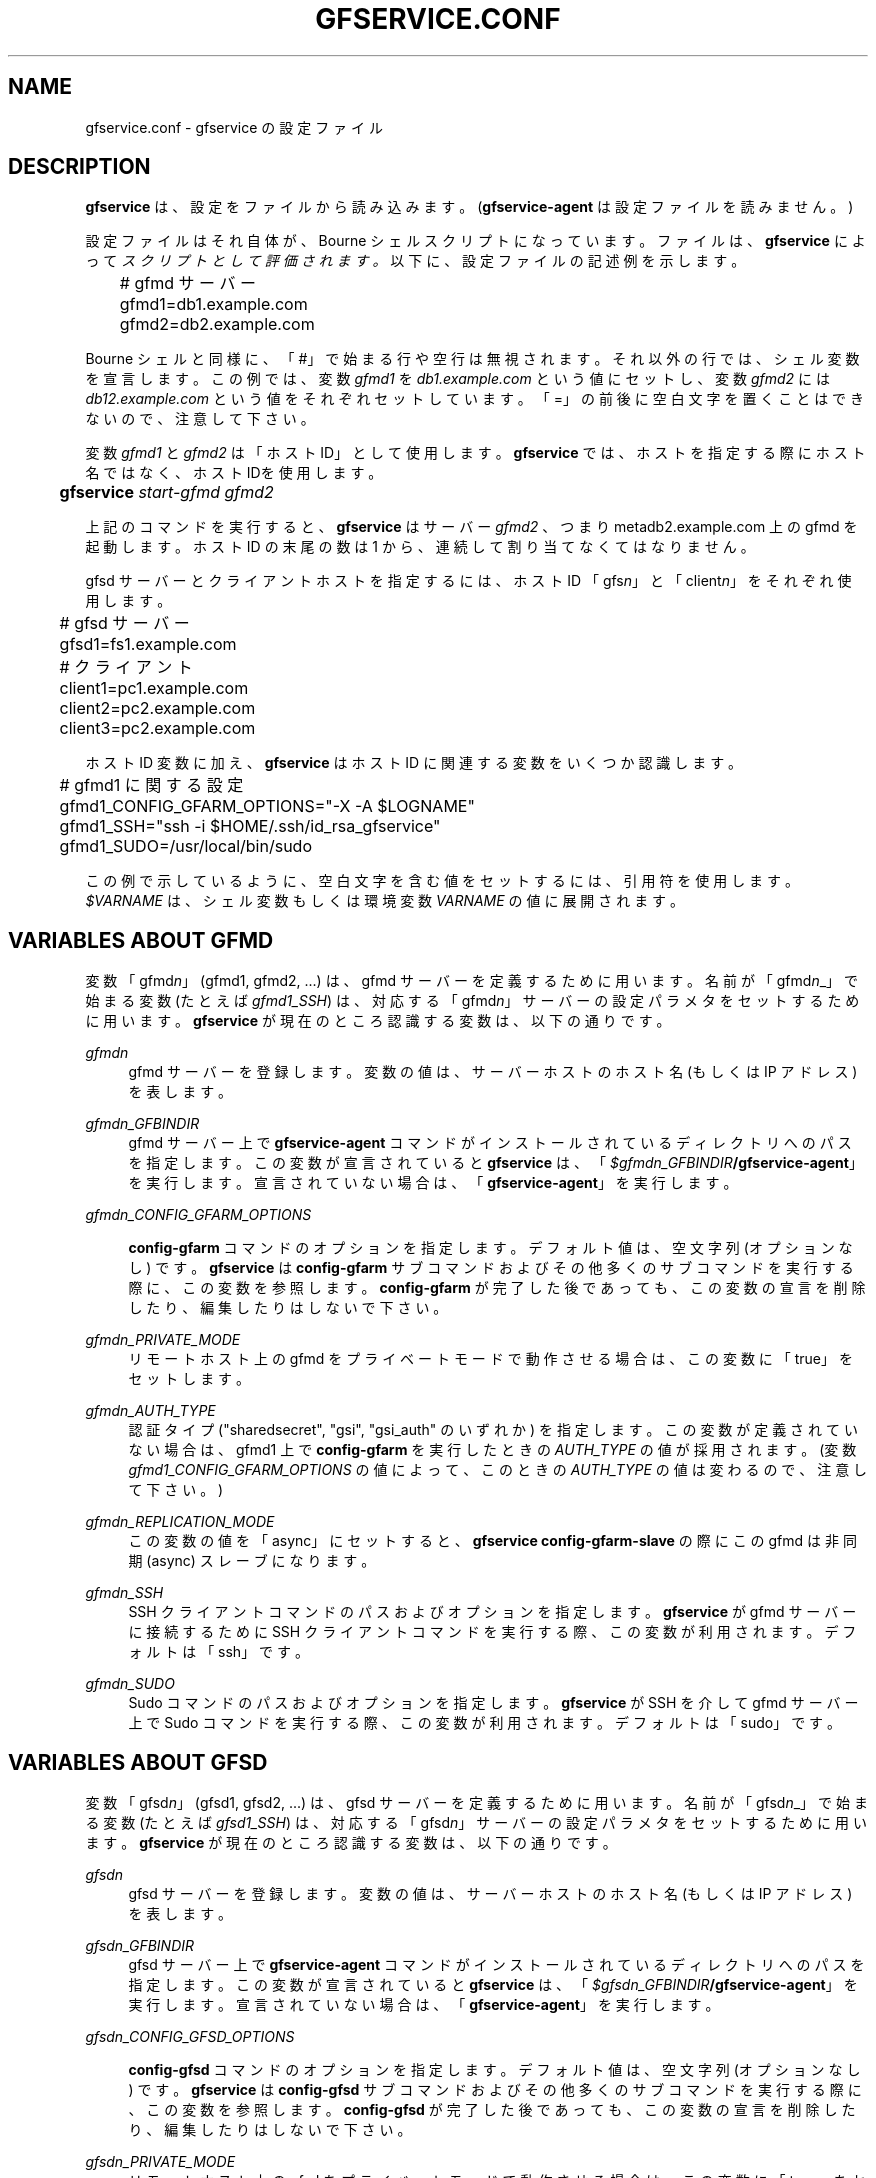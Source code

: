 '\" t
.\"     Title: gfservice.conf
.\"    Author: [FIXME: author] [see http://docbook.sf.net/el/author]
.\" Generator: DocBook XSL Stylesheets v1.76.1 <http://docbook.sf.net/>
.\"      Date: 8 Mar 2013
.\"    Manual: Gfarm
.\"    Source: Gfarm
.\"  Language: English
.\"
.TH "GFSERVICE\&.CONF" "5" "8 Mar 2013" "Gfarm" "Gfarm"
.\" -----------------------------------------------------------------
.\" * Define some portability stuff
.\" -----------------------------------------------------------------
.\" ~~~~~~~~~~~~~~~~~~~~~~~~~~~~~~~~~~~~~~~~~~~~~~~~~~~~~~~~~~~~~~~~~
.\" http://bugs.debian.org/507673
.\" http://lists.gnu.org/archive/html/groff/2009-02/msg00013.html
.\" ~~~~~~~~~~~~~~~~~~~~~~~~~~~~~~~~~~~~~~~~~~~~~~~~~~~~~~~~~~~~~~~~~
.ie \n(.g .ds Aq \(aq
.el       .ds Aq '
.\" -----------------------------------------------------------------
.\" * set default formatting
.\" -----------------------------------------------------------------
.\" disable hyphenation
.nh
.\" disable justification (adjust text to left margin only)
.ad l
.\" -----------------------------------------------------------------
.\" * MAIN CONTENT STARTS HERE *
.\" -----------------------------------------------------------------
.SH "NAME"
gfservice.conf \- gfservice の設定ファイル
.SH "DESCRIPTION"
.PP

\fBgfservice\fR
は、設定をファイルから読み込みます。 (\fBgfservice\-agent\fR
は設定ファイルを読みません。)
.PP
設定ファイルはそれ自体が、Bourne シェルスクリプトになっています。 ファイルは、\fBgfservice\fR
によって
\fIスクリプトとして評価されます。\fR
以下に、設定ファイルの記述例を示します。
.sp
.if n \{\
.RS 4
.\}
.nf
	# gfmd サーバー
	gfmd1=db1\&.example\&.com
	gfmd2=db2\&.example\&.com
.fi
.if n \{\
.RE
.\}
.PP
Bourne シェルと同様に、「#」で始まる行や空行は無視されます。 それ以外の行では、シェル変数を宣言します。 この例では、変数
\fIgfmd1\fR
を
\fIdb1\&.example\&.com\fR
という値にセットし、 変数
\fIgfmd2\fR
には
\fIdb12\&.example\&.com\fR
という値をそれぞれセット しています。 「=」の前後に空白文字を置くことはできないので、注意して下さい。
.PP
変数
\fIgfmd1\fR
と
\fIgfmd2\fR
は「ホスト ID」として使用します。
\fBgfservice\fR
では、ホストを指定する際にホスト名ではなく、 ホスト IDを使用します。
.sp
.if n \{\
.RS 4
.\}
.nf
	\fBgfservice \fR\fB\fIstart\-gfmd\fR\fR\fB \fR\fB\fIgfmd2\fR\fR
.fi
.if n \{\
.RE
.\}
.PP
上記のコマンドを実行すると、\fBgfservice\fR
はサーバー
\fIgfmd2\fR
、つまり metadb2\&.example\&.com 上の gfmd を起動します。 ホスト ID の末尾の数は 1 から、連続して割り当てなくてはなりません。
.PP
gfsd サーバーとクライアントホストを指定するには、ホスト ID 「gfs\fIn\fR」と「client\fIn\fR」 をそれぞれ使用します。
.sp
.if n \{\
.RS 4
.\}
.nf
	# gfsd サーバー
	gfsd1=fs1\&.example\&.com

	# クライアント
	client1=pc1\&.example\&.com
	client2=pc2\&.example\&.com
	client3=pc2\&.example\&.com
.fi
.if n \{\
.RE
.\}
.PP
ホスト ID 変数に加え、\fBgfservice\fR
はホスト ID に関連する 変数をいくつか認識します。
.sp
.if n \{\
.RS 4
.\}
.nf
	# gfmd1 に関する設定
	gfmd1_CONFIG_GFARM_OPTIONS="\-X \-A $LOGNAME"
	gfmd1_SSH="ssh \-i $HOME/\&.ssh/id_rsa_gfservice"
	gfmd1_SUDO=/usr/local/bin/sudo
.fi
.if n \{\
.RE
.\}
.PP
この例で示しているように、空白文字を含む値をセットするには、引用符を使用 します。
\fI$VARNAME\fR
は、シェル変数もしくは環境変数
\fIVARNAME\fR
の値に展開されます。
.SH "VARIABLES ABOUT GFMD"
.PP
変数「gfmd\fIn\fR」(gfmd1, gfmd2, \&.\&.\&.) は、gfmd サーバーを定義するために用います。 名前が「gfmd\fIn\fR_」で始まる変数 (たとえば
\fIgfmd1_SSH\fR) は、対応する 「gfmd\fIn\fR」サーバーの設定パラメタをセットするため に用います。
\fBgfservice\fR
が現在のところ認識する変数は、以下の通りです。
.PP
\fIgfmd\fR\fI\fIn\fR\fR
.RS 4
gfmd サーバーを登録します。 変数の値は、サーバーホストのホスト名 (もしくは IP アドレス) を表します。
.RE
.PP
\fIgfmd\fR\fI\fIn\fR\fR\fI_GFBINDIR\fR
.RS 4
gfmd サーバー上で
\fBgfservice\-agent\fR
コマンドが インストールされているディレクトリへのパスを指定します。 この変数が宣言されていると
\fBgfservice\fR
は、 「\fB\fI$gfmd\fR\fI\fIn\fR\fR\fI_GFBINDIR\fR\fR\fB/gfservice\-agent\fR」を実行します。 宣言されていない場合は、「\fBgfservice\-agent\fR」を実行します。
.RE
.PP
\fIgfmd\fR\fI\fIn\fR\fR\fI_CONFIG_GFARM_OPTIONS\fR
.RS 4

\fBconfig\-gfarm\fR
コマンドのオプションを指定します。 デフォルト値は、空文字列 (オプションなし) です。
\fBgfservice\fR
は
\fBconfig\-gfarm\fR
サブコマンド およびその他多くのサブコマンドを実行する際に、この変数を参照します。
\fBconfig\-gfarm\fR
が完了した後であっても、この変数の宣言を 削除したり、編集したりはしないで下さい。
.RE
.PP
\fIgfmd\fR\fI\fIn\fR\fR\fI_PRIVATE_MODE\fR
.RS 4
リモートホスト上の gfmd をプライベートモードで動作させる場合は、この 変数に「true」をセットします。
.RE
.PP
\fIgfmd\fR\fI\fIn\fR\fR\fI_AUTH_TYPE\fR
.RS 4
認証タイプ ("sharedsecret", "gsi", "gsi_auth" のいずれか) を指定します。 この変数が定義されていない場合は、gfmd1 上で
\fBconfig\-gfarm\fR
を実行したときの
\fIAUTH_TYPE\fR
の値が採用されます。 (変数
\fIgfmd1_CONFIG_GFARM_OPTIONS\fR
の値によって、この ときの
\fIAUTH_TYPE\fR
の値は変わるので、注意して下さい。)
.RE
.PP
\fIgfmd\fR\fI\fIn\fR\fR\fI_REPLICATION_MODE\fR
.RS 4
この変数の値を「async」にセットすると、
\fBgfservice config\-gfarm\-slave\fR
の際にこの gfmd は 非同期 (async) スレーブになります。
.RE
.PP
\fIgfmd\fR\fI\fIn\fR\fR\fI_SSH\fR
.RS 4
SSH クライアントコマンドのパスおよびオプションを指定します。
\fBgfservice\fR
が gfmd サーバーに接続するために SSH クライアントコマンドを実行する際、この変数が利用されます。 デフォルトは「ssh」です。
.RE
.PP
\fIgfmd\fR\fI\fIn\fR\fR\fI_SUDO\fR
.RS 4
Sudo コマンドのパスおよびオプションを指定します。
\fBgfservice\fR
が SSH を介して gfmd サーバー上で Sudo コマンドを実行する際、この変数が利用されます。 デフォルトは「sudo」です。
.RE
.SH "VARIABLES ABOUT GFSD"
.PP
変数「gfsd\fIn\fR」(gfsd1, gfsd2, \&.\&.\&.) は、gfsd サーバーを定義するために用います。 名前が「gfsd\fIn\fR_」で始まる変数 (たとえば
\fIgfsd1_SSH\fR) は、対応する 「gfsd\fIn\fR」サーバーの設定パラメタをセットするため に用います。
\fBgfservice\fR
が現在のところ認識する変数は、以下の通りです。
.PP
\fIgfsd\fR\fI\fIn\fR\fR
.RS 4
gfsd サーバーを登録します。 変数の値は、サーバーホストのホスト名 (もしくは IP アドレス) を表します。
.RE
.PP
\fIgfsd\fR\fI\fIn\fR\fR\fI_GFBINDIR\fR
.RS 4
gfsd サーバー上で
\fBgfservice\-agent\fR
コマンドが インストールされているディレクトリへのパスを指定します。 この変数が宣言されていると
\fBgfservice\fR
は、 「\fB\fI$gfsd\fR\fI\fIn\fR\fR\fI_GFBINDIR\fR\fR\fB/gfservice\-agent\fR」を実行します。 宣言されていない場合は、「\fBgfservice\-agent\fR」を実行します。
.RE
.PP
\fIgfsd\fR\fI\fIn\fR\fR\fI_CONFIG_GFSD_OPTIONS\fR
.RS 4

\fBconfig\-gfsd\fR
コマンドのオプションを指定します。 デフォルト値は、空文字列 (オプションなし) です。
\fBgfservice\fR
は
\fBconfig\-gfsd\fR
サブコマンド およびその他多くのサブコマンドを実行する際に、この変数を参照します。
\fBconfig\-gfsd\fR
が完了した後であっても、この変数の宣言を 削除したり、編集したりはしないで下さい。
.RE
.PP
\fIgfsd\fR\fI\fIn\fR\fR\fI_PRIVATE_MODE\fR
.RS 4
リモートホスト上の gfsd をプライベートモードで動作させる場合は、この 変数に「true」をセットします。
.RE
.PP
\fIgfsd\fR\fI\fIn\fR\fR\fI_AUTH_TYPE\fR
.RS 4
認証タイプ ("sharedsecret", "gsi", "gsi_auth" のいずれか) を指定します。 この変数が定義されていない場合は、gfmd1 上で
\fBconfig\-gfarm\fR
を実行したときの
\fIAUTH_TYPE\fR
の値が採用されます。 (変数
\fIgfmd1_CONFIG_GFARM_OPTIONS\fR
の値によって、この ときの
\fIAUTH_TYPE\fR
の値は変わるので、注意して下さい。)
.RE
.PP
\fIgfsd\fR\fI\fIn\fR\fR\fI_SSH\fR
.RS 4
SSH クライアントコマンドのパスおよびオプションを指定します。
\fBgfservice\fR
が gfsd サーバーに接続するために SSH クライアントコマンド実行する際、この変数が利用されます。 デフォルトは「ssh」です。
.RE
.PP
\fIgfsd\fR\fI\fIn\fR\fR\fI_SUDO\fR
.RS 4
Sudo コマンドのパスおよびオプションを指定します。
\fBgfservice\fR
が SSH を介して gfsd サーバー上で Sudo コマンドを実行する際、この変数が利用されます。 デフォルトは「sudo」です。
.RE
.SH "VARIABLES ABOUT CLIENT"
.PP
変数「client\fIn\fR」(client1, client2, \&.\&.\&.) は、 client サーバーを定義するために用います。 名前が「client\fIn\fR_」で始まる変数 (たとえば
\fIclient1_SSH\fR) は、対応する 「client\fIn\fR」サーバーの設定パラメタをセットする ために用います。
\fBgfservice\fR
が現在のところ認識する変数は、以下の通りです。
.PP
\fIclient\fR\fI\fIn\fR\fR
.RS 4
クライアントホストを登録します。 変数の値は、クライアントホストのホスト名 (もしくは IP アドレス) を 表します。
.RE
.PP
\fIclient\fR\fI\fIn\fR\fR\fI_GFBINDIR\fR
.RS 4
クライアントホスト上で
\fBgfservice\-agent\fR
コマンドが インストールされているディレクトリへのパスを指定します。 この変数が宣言されていると
\fBgfservice\fR
は、 「\fB\fI$client\fR\fI\fIn\fR\fR\fI_GFBINDIR\fR\fR\fB/gfservice\-agent\fR」を実行します。 宣言されていない場合は、「\fBgfservice\-agent\fR」を実行します。
.RE
.PP
\fIclient\fR\fI\fIn\fR\fR\fI_GFARM2FS\fR
.RS 4

\fBgfarm2fs\fR
コマンドのパスおよびオプションを指定します。
\fBgfservice\fR
がクライアントホスト上で gfarm2fs コマンド を実行してファイルシステムをマウントする際、この変数が利用されます。 デフォルトは「%%BINDIR%%/gfarm2fs」です。
.RE
.PP
\fIclient\fR\fI\fIn\fR\fR\fI_SSH\fR
.RS 4
SSH クライアントコマンドのパスおよびオプションを指定します。
\fBgfservice\fR
がクライアントホストに接続するために SSH クライアントコマンド実行する際、この変数が利用されます。 デフォルトは「ssh」です。
.RE
.PP
\fIclient\fR\fI\fIn\fR\fR\fI_SUDO\fR
.RS 4
Sudo コマンドのパスおよびオプションを指定します。
\fBgfservice\fR
が SSH を介してクライアントホスト上で Sudo コマンドを実行する際、この変数が利用されます。 デフォルトは「sudo」です。
.RE
.PP
\fIclient\fR\fI\fIn\fR\fR\fI_GFARM_CONF\fR
.RS 4
gfarm2\&.confファイルのパスを絶対パスで指定します。 この値が設定されていない場合、\fBgfservice\fRはgfmd1の gfarm2\&.confファイルのパスと同じパスを使用します(gfarm2\&.confファイルの パスは「gfmd1_CONFIG_GFARM_OPTIONS」シェル変数の値を基に決定されます)。
.RE
.PP
\fIclient\fR\fI\fIn\fR\fR\fI_PRIVATE_MODE\fR
.RS 4
この変数に「true」をセットすると、\fBgfservice\fR
が サブコマンド
\fBconfig\-client\fR
を実行する際、クライアント ホスト側の処理は root 権限を持たずに行います。
.RE
.PP
\fIclient\fR\fI\fIn\fR\fR\fI_AUTH_TYPE\fR
.RS 4
認証タイプ ("sharedsecret", "gsi", "gsi_auth" のいずれか) を指定します。 この変数が定義されていない場合は、gfmd1 上で
\fBconfig\-gfarm\fR
を実行したときの
\fIAUTH_TYPE\fR
の値が採用されます。 (変数
\fIgfmd1_CONFIG_GFARM_OPTIONS\fR
の値によって、この ときの
\fIAUTH_TYPE\fR
の値は変わるので、注意して下さい。)
.RE
